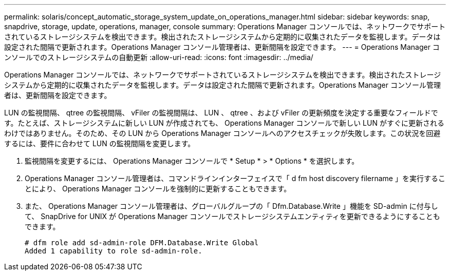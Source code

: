 ---
permalink: solaris/concept_automatic_storage_system_update_on_operations_manager.html 
sidebar: sidebar 
keywords: snap, snapdrive, storage, update, operations, manager, console 
summary: Operations Manager コンソールでは、ネットワークでサポートされているストレージシステムを検出できます。検出されたストレージシステムから定期的に収集されたデータを監視します。データは設定された間隔で更新されます。Operations Manager コンソール管理者は、更新間隔を設定できます。 
---
= Operations Manager コンソールでのストレージシステムの自動更新
:allow-uri-read: 
:icons: font
:imagesdir: ../media/


[role="lead"]
Operations Manager コンソールでは、ネットワークでサポートされているストレージシステムを検出できます。検出されたストレージシステムから定期的に収集されたデータを監視します。データは設定された間隔で更新されます。Operations Manager コンソール管理者は、更新間隔を設定できます。

LUN の監視間隔、 qtree の監視間隔、 vFiler の監視間隔は、 LUN 、 qtree 、および vFiler の更新頻度を決定する重要なフィールドです。たとえば、ストレージシステムに新しい LUN が作成されても、 Operations Manager コンソールで新しい LUN がすぐに更新されるわけではありません。そのため、その LUN から Operations Manager コンソールへのアクセスチェックが失敗します。この状況を回避するには、要件に合わせて LUN の監視間隔を変更します。

. 監視間隔を変更するには、 Operations Manager コンソールで * Setup * > * Options * を選択します。
. Operations Manager コンソール管理者は、コマンドラインインターフェイスで「 d fm host discovery filername 」を実行することにより、 Operations Manager コンソールを強制的に更新することもできます。
. また、 Operations Manager コンソール管理者は、グローバルグループの「 Dfm.Database.Write 」機能を SD-admin に付与して、 SnapDrive for UNIX が Operations Manager コンソールでストレージシステムエンティティを更新できるようにすることもできます。
+
[listing]
----
# dfm role add sd-admin-role DFM.Database.Write Global
Added 1 capability to role sd-admin-role.
----

